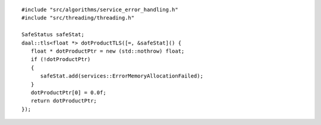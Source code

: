 .. ******************************************************************************
.. * Copyright contributors to the oneDAL project
.. *
.. * Licensed under the Apache License, Version 2.0 (the "License");
.. * you may not use this file except in compliance with the License.
.. * You may obtain a copy of the License at
.. *
.. *     http://www.apache.org/licenses/LICENSE-2.0
.. *
.. * Unless required by applicable law or agreed to in writing, software
.. * distributed under the License is distributed on an "AS IS" BASIS,
.. * WITHOUT WARRANTIES OR CONDITIONS OF ANY KIND, either express or implied.
.. * See the License for the specific language governing permissions and
.. * limitations under the License.
.. *******************************************************************************/

::

   #include "src/algorithms/service_error_handling.h"
   #include "src/threading/threading.h"

   SafeStatus safeStat;
   daal::tls<float *> dotProductTLS([=, &safeStat]() {
      float * dotProductPtr = new (std::nothrow) float;
      if (!dotProductPtr)
      {
         safeStat.add(services::ErrorMemoryAllocationFailed);
      }
      dotProductPtr[0] = 0.0f;
      return dotProductPtr;
   });
